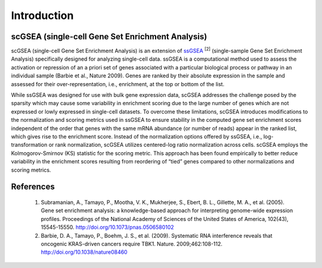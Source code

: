 .. scGSEA documentation master file, created by
   sphinx-quickstart on Thu Jul 20 09:37:25 2023.
   You can adapt this file completely to your liking, but it should at least
   contain the root `toctree` directive.

Introduction
==================================

scGSEA (single-cell Gene Set Enrichment Analysis)
^^^^^^^^^^^^^^^^^^^^^^^^^^^^^^^^^^^^^^^^^^^^^^^^^^
scGSEA (single-cell Gene Set Enrichment Analysis) is an extension of `ssGSEA <https://cloud.genepattern.org/gp/pages/index.jsf?lsid=urn:lsid:broad.mit.edu:cancer.software.genepattern.module.analysis:00270:10.1.0>`_ \ :sup:`[2]` (single-sample Gene Set Enrichment Analysis) specifically designed for analyzing single-cell data. ssGSEA is a computational method used to assess the activation or repression of an a priori set of genes associated with a particular biological process or pathway in an individual sample (Barbie et al., Nature 2009). Genes are ranked by their absolute expression in the sample and assessed for their over-representation, i.e., enrichment, at the top or bottom of the list.

While ssGSEA was designed for use with bulk gene expression data, scGSEA addresses the challenge posed by the sparsity which may cause some variability in enrichment scoring due to the large number of genes which are not expressed or lowly expressed in single-cell datasets. To overcome these limitations, scGSEA introduces modifications to the normalization and scoring metrics used in ssGSEA to ensure stability in the computed gene set enrichment scores independent of the order that genes with the same mRNA abundance (or number of reads) appear in the ranked list, which gives rise to the enrichment score. Instead of the normalization options offered by ssGSEA, i.e.,  log-transformation or rank normalization,  scGSEA utilizes centered-log ratio normalization across cells. scGSEA employs the Kolmogorov-Smirnov (KS) statistic for the scoring metric. This approach has been found empirically to better reduce variability in the enrichment scores resulting from reordering of “tied” genes compared to other normalizations and scoring metrics. 

References
^^^^^^^^^^^
    1. Subramanian, A., Tamayo, P., Mootha, V. K., Mukherjee, S., Ebert, B. L., Gillette, M. A., et al. (2005). Gene set enrichment analysis: a knowledge-based approach for interpreting genome-wide expression profiles. Proceedings of the National Academy of Sciences of the United States of America, 102(43), 15545-15550. http://doi.org/10.1073/pnas.0506580102
    2. Barbie, D. A., Tamayo, P., Boehm, J. S., et al. (2009). Systematic RNA interference reveals that oncogenic KRAS-driven cancers require TBK1. Nature. 2009;462:108-112. http://doi.org/10.1038/nature08460